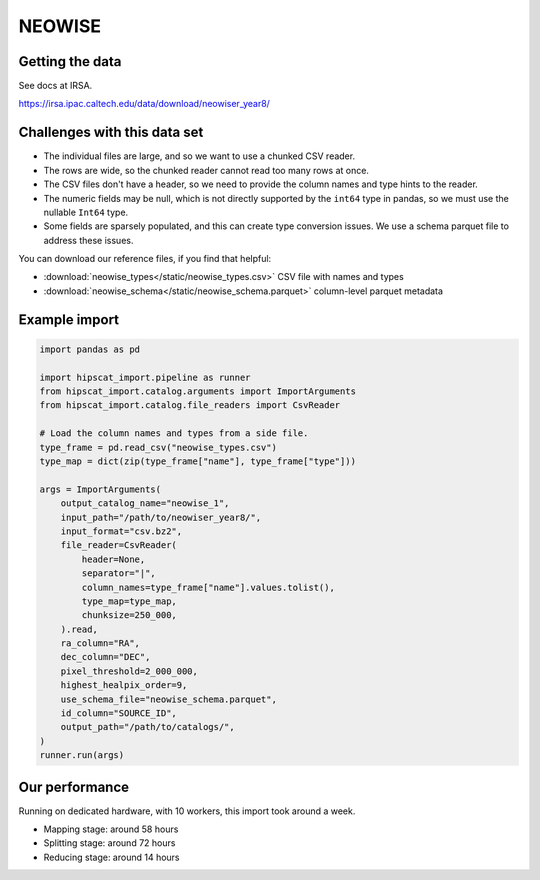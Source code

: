NEOWISE
===============================================================================

Getting the data
-------------------------------------------------------------------------------

See docs at IRSA.

https://irsa.ipac.caltech.edu/data/download/neowiser_year8/

Challenges with this data set
-------------------------------------------------------------------------------

- The individual files are large, and so we want to use a chunked CSV reader.
- The rows are wide, so the chunked reader cannot read too many rows at once.
- The CSV files don't have a header, so we need to provide the column names and
  type hints to the reader.
- The numeric fields may be null, which is not directly supported by the 
  ``int64`` type in pandas, so we must use the nullable ``Int64`` type.
- Some fields are sparsely populated, and this can create type conversion issues.
  We use a schema parquet file to address these issues.

You can download our reference files, if you find that helpful:

- :download:`neowise_types</static/neowise_types.csv>` CSV file with names and types
- :download:`neowise_schema</static/neowise_schema.parquet>` column-level parquet metadata

Example import
-------------------------------------------------------------------------------

.. code-block:: python

    import pandas as pd

    import hipscat_import.pipeline as runner
    from hipscat_import.catalog.arguments import ImportArguments
    from hipscat_import.catalog.file_readers import CsvReader

    # Load the column names and types from a side file.
    type_frame = pd.read_csv("neowise_types.csv")
    type_map = dict(zip(type_frame["name"], type_frame["type"]))

    args = ImportArguments(
        output_catalog_name="neowise_1",
        input_path="/path/to/neowiser_year8/",
        input_format="csv.bz2",
        file_reader=CsvReader(
            header=None,
            separator="|",
            column_names=type_frame["name"].values.tolist(),
            type_map=type_map,
            chunksize=250_000,
        ).read,
        ra_column="RA",
        dec_column="DEC",
        pixel_threshold=2_000_000,
        highest_healpix_order=9,
        use_schema_file="neowise_schema.parquet",
        id_column="SOURCE_ID",
        output_path="/path/to/catalogs/",
    )
    runner.run(args)


Our performance
-------------------------------------------------------------------------------

Running on dedicated hardware, with 10 workers, this import took around
a week.

- Mapping stage: around 58 hours
- Splitting stage: around 72 hours
- Reducing stage: around 14 hours
